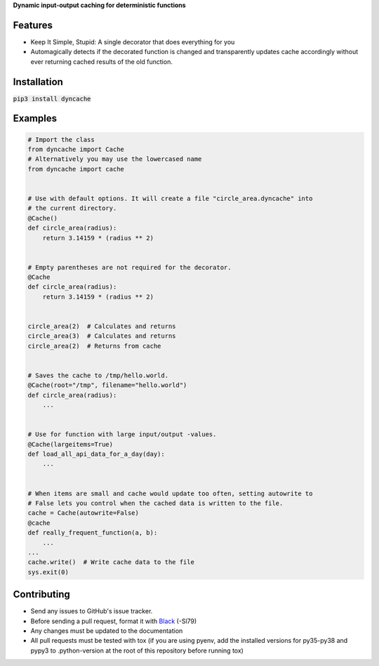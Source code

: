 **Dynamic input-output caching for deterministic functions**

|pypi| |docs| |license|

Features
========

* Keep It Simple, Stupid: A single decorator that does everything for you
* Automagically detects if the decorated function is changed and transparently
  updates cache accordingly without ever returning cached results of the old
  function.

Installation
============

:code:`pip3 install dyncache`

Examples
========

.. code:: python3
   
   # Import the class
   from dyncache import Cache
   # Alternatively you may use the lowercased name
   from dyncache import cache


   # Use with default options. It will create a file "circle_area.dyncache" into
   # the current directory.
   @Cache()
   def circle_area(radius):
       return 3.14159 * (radius ** 2)
       

   # Empty parentheses are not required for the decorator.
   @Cache
   def circle_area(radius):
       return 3.14159 * (radius ** 2)


   circle_area(2)  # Calculates and returns
   circle_area(3)  # Calculates and returns
   circle_area(2)  # Returns from cache


   # Saves the cache to /tmp/hello.world.
   @Cache(root="/tmp", filename="hello.world")
   def circle_area(radius):
       ...


   # Use for function with large input/output -values.
   @Cache(largeitems=True)
   def load_all_api_data_for_a_day(day):
       ...


   # When items are small and cache would update too often, setting autowrite to
   # False lets you control when the cached data is written to the file.
   cache = Cache(autowrite=False)
   @cache
   def really_frequent_function(a, b):
       ...
   ...
   cache.write()  # Write cache data to the file
   sys.exit(0)


Contributing
============

* Send any issues to GitHub's issue tracker.
* Before sending a pull request, format it with `Black`_ (-Sl79)
* Any changes must be updated to the documentation
* All pull requests must be tested with tox (if you are using pyenv, add the installed versions for py35-py38 and pypy3 to .python-version at the root of this repository before running tox)


.. _`Black`: https://github.com/psf/black

.. |pypi| image:: https://img.shields.io/pypi/v/dyncache.svg
    :alt: PyPI
    :target: https://pypi.org/project/dyncache/
.. |docs| image:: https://readthedocs.org/projects/dyncache/badge/?version=latest
    :alt: Read the Docs
    :target: http://dyncache.readthedocs.io/en/latest/
.. |license| image:: https://img.shields.io/github/license/b10011/dyncache.svg
    :alt: License
    :target: https://github.com/b10011/dyncache/blob/master/LICENSE
